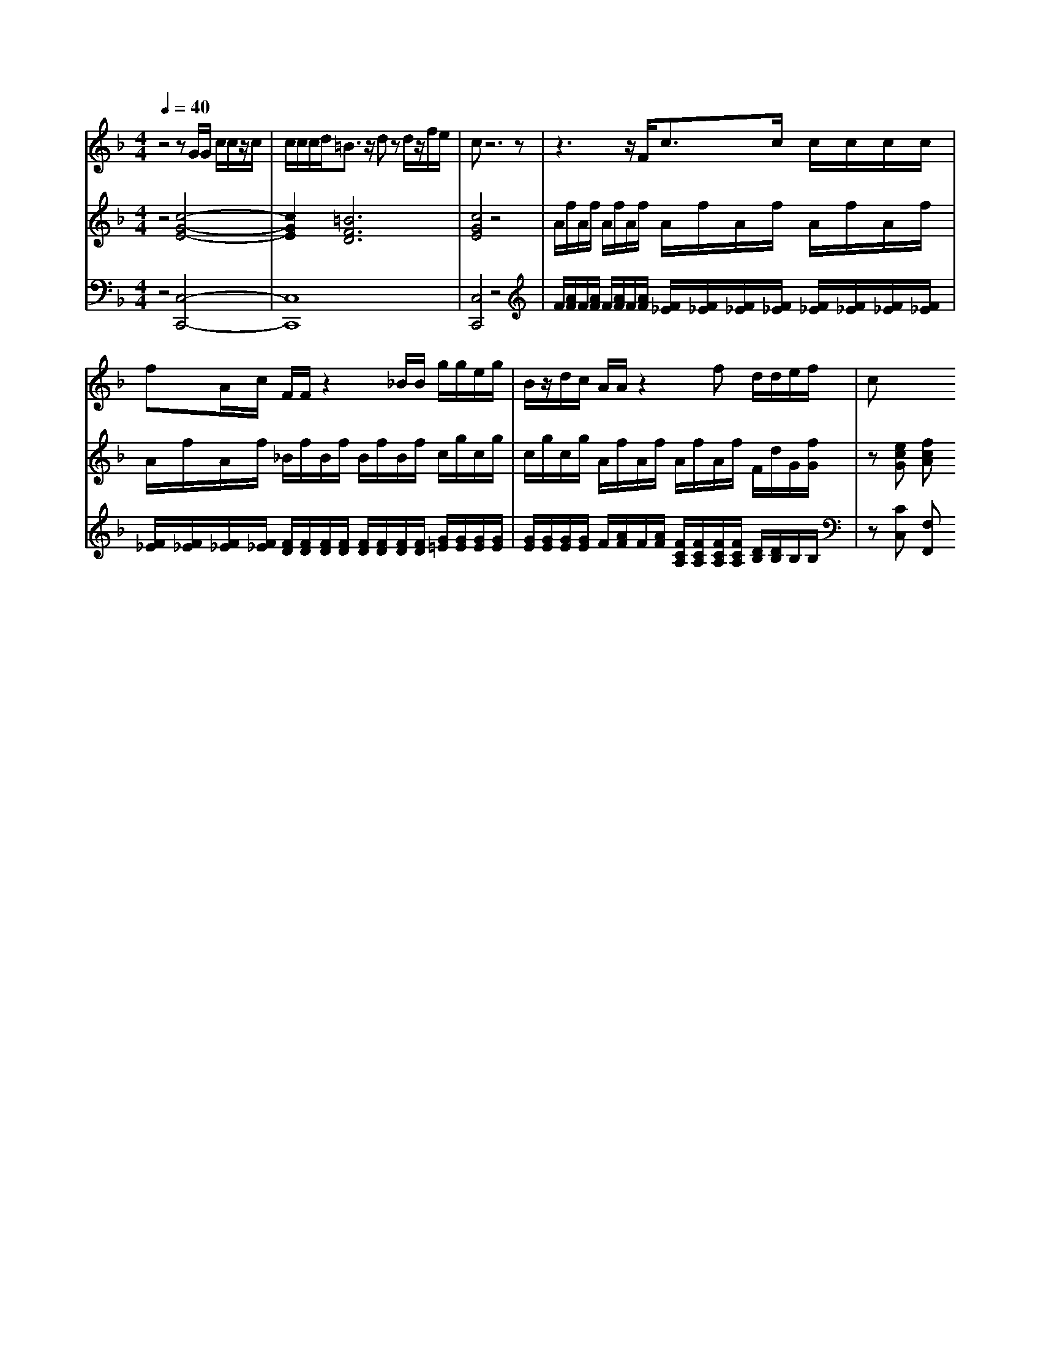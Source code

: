 % input file /home/ubuntu/MusicGeneratorQuin/training_data/handel/mess_14.mid
% format 1 file 15 tracks
X: 1
T: 
M: 4/4
L: 1/8
Q:1/4=40
% Last note suggests Mixolydian mode tune
K:F % 1 flats
%The Messiah #14: There were shepherds abiding in the field
%By G. F. Handel
%Copyright \0xa9 1912 by G. Schirmer, Inc.
%Generated by NoteWorthy Composer
% Time signature=4/4  MIDI-clocks/click=24  32nd-notes/24-MIDI-clocks=8
% MIDI Key signature, sharp/flats=-1  minor=0
V:1
%Soprano Sax
%%MIDI program 64
z4 zG/2G/2 c/2c/2z/2c/2|c/2c/2c/2d<=Bz/2 dz d/2z/2f/2e/2|cz6z|z3z/2F<cc/2 c/2c/2c/2c/2|
fA/2c/2 F/2F/2z2_B/2B/2 g/2g/2e/2g/2|B/2z/2d/2c/2 A/2A/2z2f d/2d/2e/2f/2|c
V:2
%Violin Accomp
%%MIDI program 40
z4 [c4-G4-E4-]|[c2G2E2] [=B6F6D6]|[c4G4E4] z4|A/2f/2A/2f/2 A/2f/2A/2f/2 A/2f/2A/2f/2 A/2f/2A/2f/2|
A/2f/2A/2f/2 _B/2f/2B/2f/2 B/2f/2B/2f/2 c/2g/2c/2g/2|c/2g/2c/2g/2 A/2f/2A/2f/2 A/2f/2A/2f/2 F/2d/2G/2[f/2G/2]|z[ecG] [fcA]
V:3
%Cello Accomp
%%MIDI program 42
z4 [C,4-C,,4-]|[C,8C,,8]|[C,4C,,4] z4|F/2[A/2F/2]F/2[A/2F/2] F/2[A/2F/2]F/2[A/2F/2] [F/2_E/2][F/2_E/2][F/2_E/2][F/2_E/2] [F/2_E/2][F/2_E/2][F/2_E/2][F/2_E/2]|
[F/2_E/2][F/2_E/2][F/2_E/2][F/2_E/2] [F/2D/2][F/2D/2][F/2D/2][F/2D/2] [F/2D/2][F/2D/2][F/2D/2][F/2D/2] [G/2=E/2][G/2E/2][G/2E/2][G/2E/2]|[G/2E/2][G/2E/2][G/2E/2][G/2E/2] F/2[A/2F/2]F/2[A/2F/2] [F/2C/2A,/2][F/2C/2A,/2][F/2C/2A,/2][F/2C/2A,/2] [D/2B,/2][D/2B,/2]B,/2B,/2|z[CC,] [F,F,,]
%"The Messiah"
%by G.F. Handel
%#14: Recit. for Soprano
%There were shepherds
%abiding in the field;
%And lo! the angel of the
%Lord came upon them
%\0xa9 1912 G. Schirmer, Inc.
%Sequenced by:
%patriotbot@aol.com
%30 November, 1997
